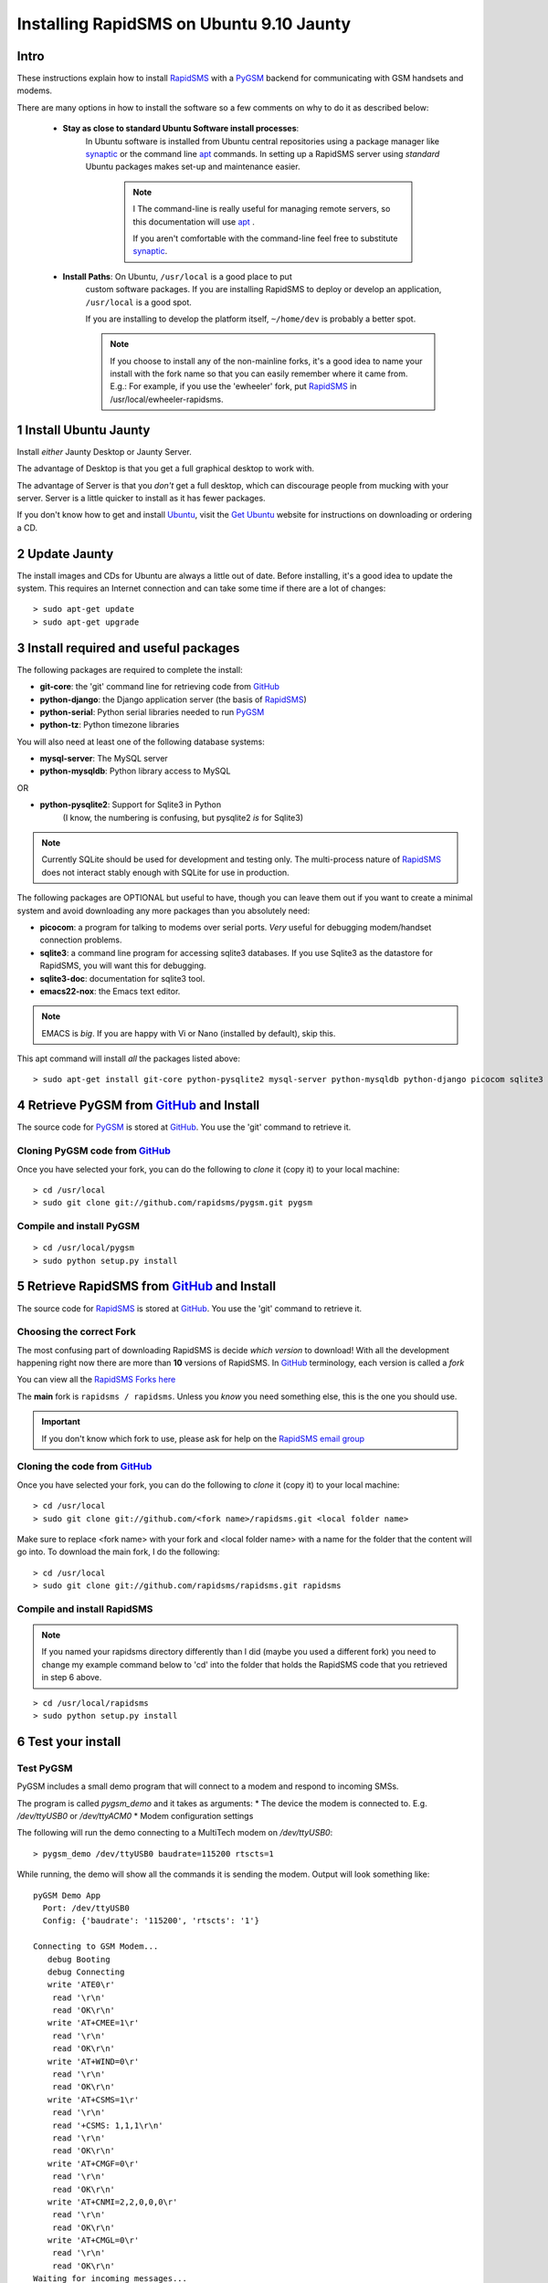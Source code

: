 .. _PyGSM: http://github.com/rapidsms/pygsm/tree/master
.. _synaptic: https://help.ubuntu.com/community/SynapticHowto
.. _apt: http://www.debian.org/doc/manuals/apt-howto/ch-apt-get.en.html
.. _RapidSMS: http://www.rapidsms.org
.. _Get Ubuntu: http://www.ubuntu.com/getubuntu 
.. _Ubuntu: http://www.ubuntu.com
.. _GitHub: http://github.com
.. _RapidSMS email group: http://groups.google.com/group/rapidsms

Installing RapidSMS on Ubuntu 9.10 Jaunty
==========================================

Intro
-----

These instructions explain how to install RapidSMS_ with a PyGSM_ backend for communicating with GSM handsets and modems.

There are many options in how to install the software so a few comments on why to do it as described below:

 * **Stay as close to standard Ubuntu Software install processes**: 
      In Ubuntu software is installed from Ubuntu central repositories
      using a package manager like synaptic_ or the command line apt_ 
      commands. In setting up a RapidSMS server using *standard* Ubuntu 
      packages makes set-up and maintenance easier. 

	.. NOTE:: I
	   The command-line is really useful for managing remote servers, 
	   so this documentation will use apt_ . 
	   
	   If you aren't comfortable with the command-line feel free to 
	   substitute synaptic_. 

 * **Install Paths**: On Ubuntu, ``/usr/local`` is a good place to put
    custom software packages. If you are installing RapidSMS to deploy
    or develop an application, ``/usr/local`` is a good spot. 
    
    If you are installing to develop the platform itself, 
    ``~/home/dev`` is probably a better spot. 

    .. NOTE::
       If you choose to install any of the non-mainline forks,
       it's a good idea to name your install with the fork name
       so that you can easily remember where it came from.
       E.g.: For example, if you use the 'ewheeler' fork, 
       put RapidSMS_ in /usr/local/ewheeler-rapidsms. 

1 Install Ubuntu Jaunty
-----------------------
Install *either* Jaunty Desktop or Jaunty Server. 

The advantage of Desktop is that you get a full graphical desktop to work with. 

The advantage of Server is that you *don't* get a full desktop, which can discourage people from mucking with your server. Server is a little quicker to install as it has fewer packages.

If you don't know how to get and install Ubuntu_, visit the `Get Ubuntu`_ website for instructions on downloading or ordering a CD.

2 Update Jaunty
---------------
The install images and CDs for Ubuntu are always a little out of date. Before installing, it's a good idea to update the system. This requires an Internet connection and can take some time if there are a lot of changes::

    > sudo apt-get update
    > sudo apt-get upgrade


3 Install required and useful packages
--------------------------------------
The following packages are required to complete the install:

* **git-core**: the 'git' command line for retrieving code from GitHub_
* **python-django**: the Django application server (the basis of RapidSMS_)
* **python-serial**: Python serial libraries needed to run PyGSM_
* **python-tz**: Python timezone libraries

You will also need at least one of the following database systems:

* **mysql-server**: The MySQL server
* **python-mysqldb**: Python library access to MySQL

OR

* **python-pysqlite2**: Support for Sqlite3 in Python 
    (I know, the numbering is confusing, but pysqlite2 *is* for Sqlite3) 

.. NOTE::
   Currently SQLite should be used for development and
   testing only. The multi-process nature of RapidSMS_
   does not interact stably enough with SQLite for use
   in production.
       
The following packages are OPTIONAL but useful to have, though you can leave them out if you want to create a minimal system and avoid downloading any more packages than you absolutely need:

* **picocom**: a program for talking to modems over serial ports. *Very* useful for debugging modem/handset connection problems.
* **sqlite3**: a command line program for accessing sqlite3 databases. If you use Sqlite3 as the datastore for RapidSMS, you will want this for debugging.
* **sqlite3-doc**: documentation for sqlite3 tool.
* **emacs22-nox**: the Emacs text editor. 

.. NOTE:: 
    EMACS is *big*. If you are happy with Vi or Nano (installed by default), skip this.

This apt command will install *all* the packages listed above::

    > sudo apt-get install git-core python-pysqlite2 mysql-server python-mysqldb python-django picocom sqlite3 sqlite3-doc emacs22-nox
    

4 Retrieve PyGSM from GitHub_ and Install
--------------------------------------------
The source code for PyGSM_ is stored at GitHub_. You use the 'git' command to retrieve it.

Cloning PyGSM code from GitHub_
+++++++++++++++++++++++++++++
Once you have selected your fork, you can do the following to *clone* it (copy it) to your local machine::

    > cd /usr/local
    > sudo git clone git://github.com/rapidsms/pygsm.git pygsm
    
Compile and install PyGSM
++++++++++++++++++++++++++++

::

    > cd /usr/local/pygsm
    > sudo python setup.py install
    

5 Retrieve RapidSMS from GitHub_ and Install
--------------------------------------------
The source code for RapidSMS_ is stored at GitHub_. You use the 'git' command to retrieve it.

Choosing the correct Fork
+++++++++++++++++++++++++
The most confusing part of downloading RapidSMS is decide *which version* to download! 
With all the development happening right now there are more than **10** versions of RapidSMS. In GitHub_ terminology, each version is called a *fork*

.. _RapidSMS Forks: http://github.com/unicefinnovation/rapidsms/network/members
__ `RapidSMS Forks`_
You can view all the `RapidSMS Forks here`__

The **main** fork is ``rapidsms / rapidsms``. Unless you *know* you need something else, this is the one you should use.

.. IMPORTANT:: If you don't know which fork to use, please ask for help on the `RapidSMS email group`_

Cloning the code from GitHub_
+++++++++++++++++++++++++++++
Once you have selected your fork, you can do the following to *clone* it (copy it) to your local machine::

    > cd /usr/local
    > sudo git clone git://github.com/<fork name>/rapidsms.git <local folder name>

Make sure to replace <fork name> with your fork and <local folder name> with a name for the folder that the content will go into. To download the main fork, I do the following::

    > cd /usr/local
    > sudo git clone git://github.com/rapidsms/rapidsms.git rapidsms

Compile and install RapidSMS
++++++++++++++++++++++++++++

.. NOTE:: 
    If you named your rapidsms directory differently than I did (maybe you used a different fork) you need to change my example command below to 'cd' into the folder that holds the RapidSMS code that you retrieved in step 6 above.

::

    > cd /usr/local/rapidsms
    > sudo python setup.py install
    

6 Test your install
-------------------

Test PyGSM
++++++++++

PyGSM includes a small demo program that will connect to a modem and respond to incoming SMSs.

The program is called `pygsm_demo` and it takes as arguments:
* The device the modem is connected to. E.g. `/dev/ttyUSB0` or `/dev/ttyACM0`
* Modem configuration settings

The following will run the demo connecting to a MultiTech modem on `/dev/ttyUSB0`::

    > pygsm_demo /dev/ttyUSB0 baudrate=115200 rtscts=1

While running, the demo will show all the commands it is sending the modem. Output will look something like::

    pyGSM Demo App
      Port: /dev/ttyUSB0
      Config: {'baudrate': '115200', 'rtscts': '1'}

    Connecting to GSM Modem...
       debug Booting
       debug Connecting
       write 'ATE0\r'
        read '\r\n'
        read 'OK\r\n'
       write 'AT+CMEE=1\r'
        read '\r\n'
        read 'OK\r\n'
       write 'AT+WIND=0\r'
        read '\r\n'
        read 'OK\r\n'
       write 'AT+CSMS=1\r'
        read '\r\n'
        read '+CSMS: 1,1,1\r\n'
        read '\r\n'
        read 'OK\r\n'
       write 'AT+CMGF=0\r'
        read '\r\n'
        read 'OK\r\n'
       write 'AT+CNMI=2,2,0,0,0\r'
        read '\r\n'
        read 'OK\r\n'
       write 'AT+CMGL=0\r'
        read '\r\n'
        read 'OK\r\n'
    Waiting for incoming messages...
       write 'AT\r'
        read '\r\n'
        read 'OK\r\n'
       write 'AT+CMGL=0\r'
        read '\r\n'
        read 'OK\r\n'

Test RapidSMS
+++++++++++++
The following commands create a test project (remember to replace `rapidsms` with the folder that has your RapidSMS source code in it from step 5 above)::

    > mdkir ~/rapidsms-projects
    > cd ~/rapidsms-projects
    > rapidsms startproject test-project
    > cd ~/rapidsms-projects/test-project
    > cp -a /usr/local/rapidsms/apps/* apps/
    > cp rapidsms.ini.example rapidsms.ini
    > chmod a+x ./manage.py
    > ./manage.py syncdb
    > ./manage.py route &
    > ./manage.py runserver &


Now open a browser and connect to `http://localhost:8000 <http://localhost:8000>`_

You should see a RapidSMS dashboard.
